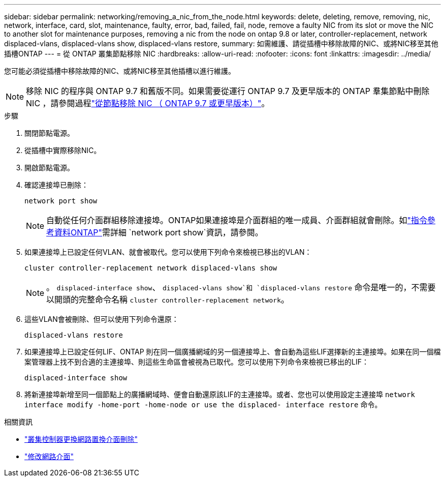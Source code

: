 ---
sidebar: sidebar 
permalink: networking/removing_a_nic_from_the_node.html 
keywords: delete, deleting, remove, removing, nic, network, interface, card, slot, maintenance, faulty, error, bad, failed, fail, node, remove a faulty NIC from its slot or move the NIC to another slot for maintenance purposes, removing a nic from the node on ontap 9.8 or later, controller-replacement, network displaced-vlans, displaced-vlans show, displaced-vlans restore, 
summary: 如需維護、請從插槽中移除故障的NIC、或將NIC移至其他插槽ONTAP 
---
= 從 ONTAP 叢集節點移除 NIC
:hardbreaks:
:allow-uri-read: 
:nofooter: 
:icons: font
:linkattrs: 
:imagesdir: ../media/


[role="lead"]
您可能必須從插槽中移除故障的NIC、或將NIC移至其他插槽以進行維護。


NOTE: 移除 NIC 的程序與 ONTAP 9.7 和舊版不同。如果需要從運行 ONTAP 9.7 及更早版本的 ONTAP 羣集節點中刪除 NIC ，請參閱過程link:https://docs.netapp.com/us-en/ontap-system-manager-classic/networking/remove_a_nic_from_the_node_97.html["從節點移除 NIC （ ONTAP 9.7 或更早版本）"^]。

.步驟
. 關閉節點電源。
. 從插槽中實際移除NIC。
. 開啟節點電源。
. 確認連接埠已刪除：
+
....
network port show
....
+

NOTE: 自動從任何介面群組移除連接埠。ONTAP如果連接埠是介面群組的唯一成員、介面群組就會刪除。如link:https://docs.netapp.com/us-en/ontap-cli/network-port-show.html["指令參考資料ONTAP"^]需詳細 `network port show`資訊，請參閱。

. 如果連接埠上已設定任何VLAN、就會被取代。您可以使用下列命令來檢視已移出的VLAN：
+
....
cluster controller-replacement network displaced-vlans show
....
+

NOTE: 。 `displaced-interface show`、 `displaced-vlans show`和 `displaced-vlans restore` 命令是唯一的，不需要以開頭的完整命令名稱 `cluster controller-replacement network`。

. 這些VLAN會被刪除、但可以使用下列命令還原：
+
....
displaced-vlans restore
....
. 如果連接埠上已設定任何LIF、ONTAP 則在同一個廣播網域的另一個連接埠上、會自動為這些LIF選擇新的主連接埠。如果在同一個檔案管理器上找不到合適的主連接埠、則這些生命區會被視為已取代。您可以使用下列命令來檢視已移出的LIF：
+
`displaced-interface show`

. 將新連接埠新增至同一個節點上的廣播網域時、便會自動還原該LIF的主連接埠。或者、您也可以使用設定主連接埠 `network interface modify -home-port -home-node or use the displaced- interface restore` 命令。


.相關資訊
* link:https://docs.netapp.com/us-en/ontap-cli/cluster-controller-replacement-network-displaced-interface-delete.html["叢集控制器更換網路置換介面刪除"^]
* link:https://docs.netapp.com/us-en/ontap-cli/network-interface-modify.html["修改網路介面"^]


